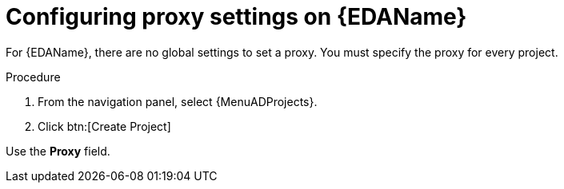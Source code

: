 :_mod-docs-content-type: PROCEDURE

[id="proc-set-EDA-proxy"]

= Configuring proxy settings on {EDAName}

For {EDAName}, there are no global settings to set a proxy. 
You must specify the proxy for every project. 

.Procedure
. From the navigation panel, select {MenuADProjects}.
. Click btn:[Create Project]

Use the *Proxy* field. 
